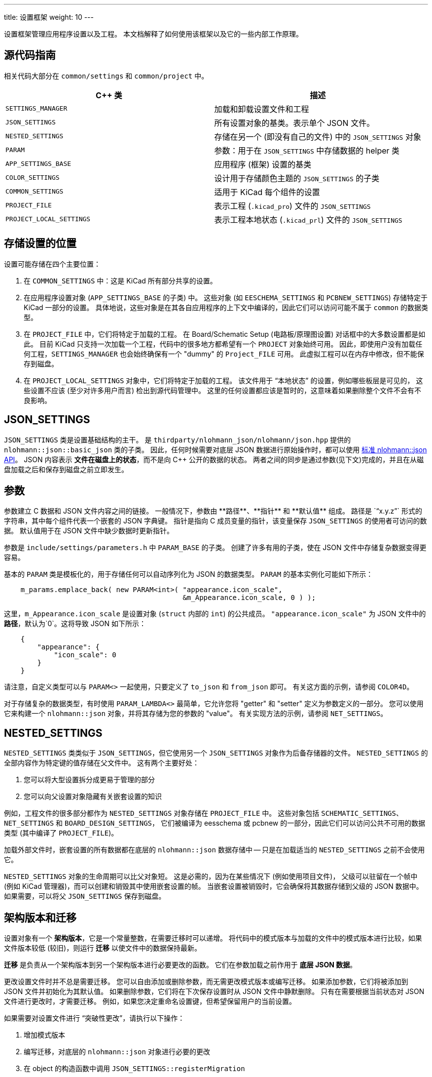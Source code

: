 ---
title: 设置框架
weight: 10
---

设置框架管理应用程序设置以及工程。
本文档解释了如何使用该框架以及它的一些内部工作原理。

== 源代码指南

相关代码大部分在 `common/settings` 和 `common/project` 中。

[cols=2*,options="header"]
|===
|C++ 类                   | 描述 
|`SETTINGS_MANAGER`       | 加载和卸载设置文件和工程
|`JSON_SETTINGS`          | 所有设置对象的基类。表示单个 JSON 文件。
|`NESTED_SETTINGS`        | 存储在另一个 (即没有自己的文件) 中的 `JSON_SETTINGS` 对象
|`PARAM`                  | 参数：用于在 `JSON_SETTINGS` 中存储数据的 helper 类
|`APP_SETTINGS_BASE`      | 应用程序 (框架) 设置的基类
|`COLOR_SETTINGS`         | 设计用于存储颜色主题的 `JSON_SETTINGS` 的子类
|`COMMON_SETTINGS`        | 适用于 KiCad 每个组件的设置
|`PROJECT_FILE`           | 表示工程 (`.kicad_pro`) 文件的 `JSON_SETTINGS`
|`PROJECT_LOCAL_SETTINGS` | 表示工程本地状态 (`.kicad_prl`) 文件的 `JSON_SETTINGS`
|===

== 存储设置的位置

设置可能存储在四个主要位置：

1. 在 `COMMON_SETTINGS` 中：这是 KiCad 所有部分共享的设置。

2. 在应用程序设置对象 (`APP_SETTINGS_BASE` 的子类) 中。
   这些对象 (如 `EESCHEMA_SETTINGS` 和 `PCBNEW_SETTINGS`) 存储特定于 KiCad 一部分的设置。
   具体地说，这些对象是在其各自应用程序的上下文中编译的，因此它们可以访问可能不属于 `common` 的数据类型。

3. 在 `PROJECT_FILE` 中，它们将特定于加载的工程。
   在 Board/Schematic Setup (电路板/原理图设置) 对话框中的大多数设置都是如此。
   目前 KiCad 只支持一次加载一个工程，代码中的很多地方都希望有一个 `PROJECT` 对象始终可用。
   因此，即使用户没有加载任何工程，`SETTINGS_MANAGER` 也会始终确保有一个 "dummy" 的 `Project_FILE` 可用。
   此虚拟工程可以在内存中修改，但不能保存到磁盘。

4. 在 `PROJECT_LOCAL_SETTINGS` 对象中，它们将特定于加载的工程。
   该文件用于 “本地状态” 的设置，例如哪些板层是可见的，
   这些设置不应该 (至少对许多用户而言) 检出到源代码管理中。
   这里的任何设置都应该是暂时的，这意味着如果删除整个文件不会有不良影响。
   
== JSON_SETTINGS

`JSON_SETTINGS` 类是设置基础结构的主干。
是 `thirdparty/nlohmann_json/nlohmann/json.hpp` 提供的 `nlohmann::json::basic_json` 类的子类。
因此，任何时候需要对底层 JSON 数据进行原始操作时，都可以使用 https://nlohmann.github.io/json/api/basic_json/[标准 nlohmann::json API]。
JSON 内容表示 **文件在磁盘上的状态**，而不是向 C++ 公开的数据的状态。
两者之间的同步是通过参数(见下文)完成的，并且在从磁盘加载之后和保存到磁盘之前立即发生。
   
== 参数

参数建立 C++ 数据和 JSON 文件内容之间的链接。
一般情况下，参数由 **路径**、**指针** 和 **默认值** 组成。
路径是 `“x.y.z”` 形式的字符串，其中每个组件代表一个嵌套的 JSON 字典键。
指针是指向 C++ 成员变量的指针，该变量保存 `JSON_SETTINGS` 的使用者可访问的数据。
默认值用于在 JSON 文件中缺少数据时更新指针。

参数是 `include/settings/parameters.h` 中 `PARAM_BASE` 的子类。
创建了许多有用的子类，使在 JSON 文件中存储复杂数据变得更容易。

基本的 `PARAM` 类是模板化的，用于存储任何可以自动序列化为 JSON 的数据类型。
`PARAM` 的基本实例化可能如下所示：

[source,cpp]
```
    m_params.emplace_back( new PARAM<int>( "appearance.icon_scale",
                                           &m_Appearance.icon_scale, 0 ) );
```

这里，`m_Appearance.icon_scale` 是设置对象 (`struct` 内部的 `int`) 的公共成员。
`"appearance.icon_scale"` 为 JSON 文件中的 **路径**，默认为`0`。这将导致 JSON 如下所示：

[source,json]
```
    {
        "appearance": {
            "icon_scale": 0
        }
    }
```

请注意，自定义类型可以与 `PARAM<>` 一起使用，只要定义了 `to_json` 和 `from_json` 即可。
有关这方面的示例，请参阅 `COLOR4D`。

对于存储复杂的数据类型，有时使用 `PARAM_LAMBDA<>` 最简单，它允许您将 "getter" 和 "setter" 定义为参数定义的一部分。
您可以使用它来构建一个 `nlohmann::json` 对象，并将其存储为您的参数的 "value"。
有关实现方法的示例，请参阅 `NET_SETTINGS`。

== NESTED_SETTINGS

`NESTED_SETTINGS` 类类似于 `JSON_SETTINGS`，但它使用另一个 `JSON_SETTINGS` 对象作为后备存储器的文件。
`NESTED_SETTINGS` 的全部内容作为特定键的值存储在父文件中。
这有两个主要好处：

1. 您可以将大型设置拆分成更易于管理的部分
2. 您可以向父设置对象隐藏有关嵌套设置的知识

例如，工程文件的很多部分都作为 `NESTED_SETTINGS` 对象存储在 `PROJECT_FILE` 中。
这些对象包括 `SCHEMATIC_SETTINGS`、`NET_SETTINGS` 和 `BOARD_DESIGN_SETTINGS`，
它们被编译为 eesschema 或 pcbnew 的一部分，因此它们可以访问公共不可用的数据类型 (其中编译了 `PROJECT_FILE`)。

加载外部文件时，嵌套设置的所有数据都在底层的 `nlohmann::json` 数据存储中
-- 只是在加载适当的 `NESTED_SETTINGS` 之前不会使用它。

`NESTED_SETTINGS` 对象的生命周期可以比父对象短。
这是必需的，因为在某些情况下 (例如使用项目文件)，
父级可以驻留在一个帧中 (例如 KiCad 管理器)，而可以创建和销毁其中使用嵌套设置的帧。
当嵌套设置被销毁时，它会确保将其数据存储到父级的 JSON 数据中。
如果需要，可以将父 `JSON_SETTINGS` 保存到磁盘。

== 架构版本和迁移

设置对象有一个 **架构版本**，它是一个常量整数，在需要迁移时可以递增。
将代码中的模式版本与加载的文件中的模式版本进行比较，如果文件版本较低 (较旧)，则运行 **迁移** 以使文件中的数据保持最新。

**迁移** 是负责从一个架构版本到另一个架构版本进行必要更改的函数。
它们在参数加载之前作用于 **底层 JSON 数据**。

更改设置文件时并不总是需要迁移。
您可以自由添加或删除参数，而无需更改模式版本或编写迁移。
如果添加参数，它们将被添加到 JSON 文件并初始化为其默认值。
如果删除参数，它们将在下次保存设置时从 JSON 文件中静默删除。
只有在需要根据当前状态对 JSON 文件进行更改时，才需要迁移。
例如，如果您决定重命名设置键，但希望保留用户的当前设置。

如果需要对设置文件进行 “突破性更改”，请执行以下操作：

1. 增加模式版本
2. 编写迁移，对底层的 `nlohmann::json` 对象进行必要的更改
3. 在 object 的构造函数中调用 `JSON_SETTINGS::registerMigration`

